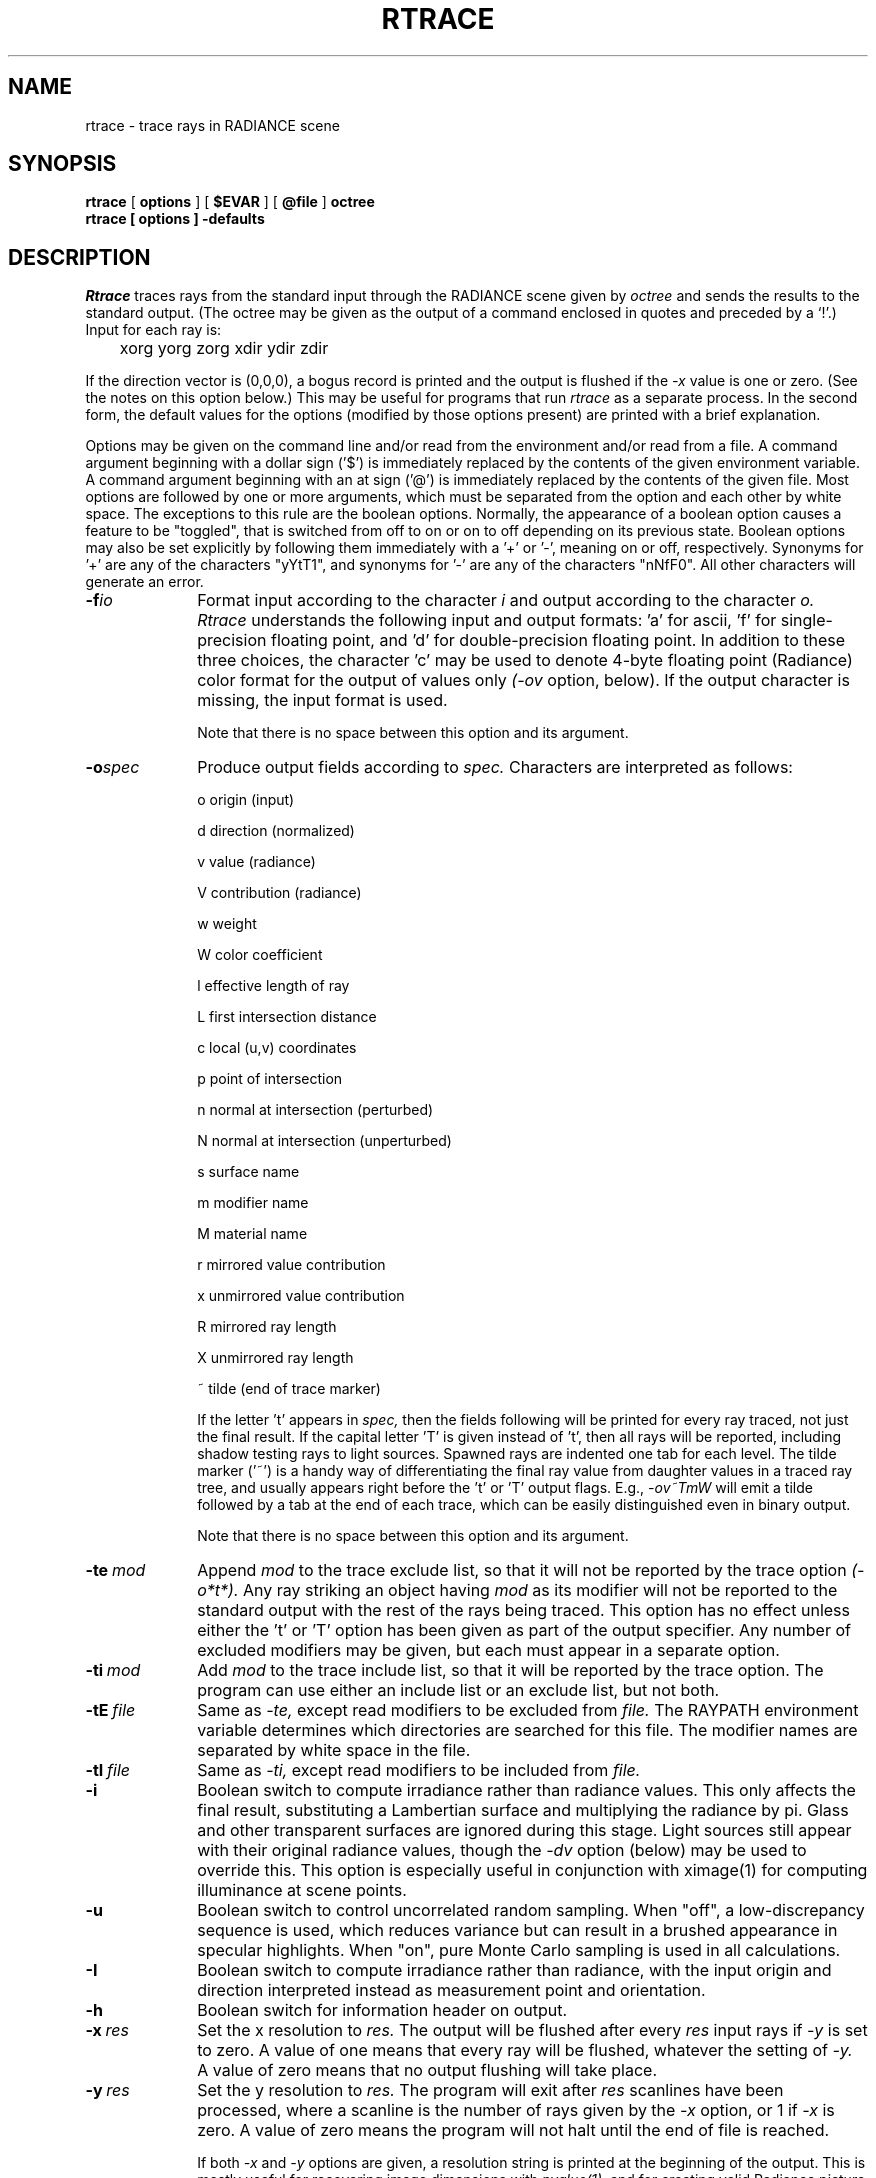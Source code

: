.\" RCSid "$Id: rtrace.1,v 1.32 2019/01/11 21:12:24 greg Exp $"
.TH RTRACE 1 10/17/97 RADIANCE
.SH NAME
rtrace - trace rays in RADIANCE scene
.SH SYNOPSIS
.B rtrace
[
.B options
]
[
.B $EVAR
]
[
.B @file
]
.B octree
.br
.B "rtrace [ options ] \-defaults"
.SH DESCRIPTION
.I Rtrace
traces rays from the standard input through the RADIANCE scene given by
.I octree
and sends the results to the standard output.
(The octree may be given as the output of a command enclosed in quotes
and preceded by a `!'.)\0
Input for each ray is:

	xorg yorg zorg xdir ydir zdir

If the direction vector is (0,0,0), a bogus record
is printed and the output is flushed if the
.I -x
value is one or zero.
(See the notes on this option below.)\0
This may be useful for programs that run
.I rtrace
as a separate process.
In the second form, the default values
for the options (modified by those options present)
are printed with a brief explanation.
.PP
Options may be given on the command line and/or read from the
environment and/or read from a file.
A command argument beginning with a dollar sign ('$') is immediately
replaced by the contents of the given environment variable.
A command argument beginning with an at sign ('@') is immediately
replaced by the contents of the given file.
Most options are followed by one or more arguments, which must be
separated from the option and each other by white space.
The exceptions to this rule are the boolean options.
Normally, the appearance of a boolean option causes a feature to
be "toggled", that is switched from off to on or on to off
depending on its previous state.
Boolean options may also be set
explicitly by following them immediately with a '+' or '-', meaning
on or off, respectively.
Synonyms for '+' are any of the characters "yYtT1", and synonyms
for '-' are any of the characters "nNfF0".
All other characters will generate an error.
.TP 10n
.BI -f io
Format input according to the character
.I i
and output according to the character
.I o.
.I Rtrace
understands the following input and output formats:  'a' for
ascii, 'f' for single-precision floating point,
and 'd' for double-precision floating point.
In addition to these three choices, the character 'c' may be used
to denote 4-byte floating point (Radiance) color format
for the output of values only
.I (\-ov
option, below).
If the output character is missing, the input format is used.
.IP
Note that there is no space between this option and its argument.
.TP
.BI -o spec
Produce output fields according to
.I spec.
Characters are interpreted as follows:
.IP
o	origin (input)
.IP
d	direction (normalized)
.IP
v	value (radiance)
.IP
V	contribution (radiance)
.IP
w	weight
.IP
W	color coefficient
.IP
l	effective length of ray
.IP
L	first intersection distance
.IP
c	local (u,v) coordinates
.IP
p	point of intersection
.IP
n	normal at intersection (perturbed)
.IP
N	normal at intersection (unperturbed)
.IP
s	surface name
.IP
m	modifier name
.IP
M	material name
.IP
r	mirrored value contribution
.IP
x	unmirrored value contribution
.IP
R	mirrored ray length
.IP
X	unmirrored ray length
.IP
~	tilde (end of trace marker)
.IP
If the letter 't' appears in
.I spec,
then the fields following will be printed for every ray traced,
not just the final result.
If the capital letter 'T' is given instead of 't', then all rays will
be reported, including shadow testing rays to light sources.
Spawned rays are indented one tab for each level.
The tilde marker ('~') is a handy way of differentiating the final ray
value from daughter values in a traced ray tree, and usually appears
right before the 't' or 'T' output flags.
E.g.,
.I \-ov~TmW
will emit a tilde followed by a tab at the end of each trace,
which can be easily distinguished even in binary output.
.IP
Note that there is no space between this option and its argument.
.TP
.BI -te \ mod
Append
.I mod
to the trace exclude list,
so that it will not be reported by the trace option
.I (\-o*t*).
Any ray striking an object having
.I mod
as its modifier will not be reported to the standard output with
the rest of the rays being traced.
This option has no effect unless either the 't' or 'T'
option has been given as part of the output specifier.
Any number of excluded modifiers may be given, but each
must appear in a separate option.
.TP
.BI -ti \ mod
Add
.I mod
to the trace include list,
so that it will be reported by the trace option.
The program can use either an include list or an exclude
list, but not both.
.TP
.BI -tE \ file
Same as
.I \-te,
except read modifiers to be excluded from
.I file.
The RAYPATH environment variable determines which directories are
searched for this file.
The modifier names are separated by white space in the file.
.TP
.BI -tI \ file
Same as
.I \-ti,
except read modifiers to be included from
.I file.
.TP
.BR \-i
Boolean switch to compute irradiance rather than radiance values.
This only affects the final result, substituting a Lambertian
surface and multiplying the radiance by pi.
Glass and other transparent surfaces are ignored during this stage.
Light sources still appear with their original radiance values,
though the
.I \-dv
option (below) may be used to override this.
This option is especially useful in
conjunction with ximage(1) for computing illuminance at scene points.
.TP
.BR \-u
Boolean switch to control uncorrelated random sampling.
When "off", a low-discrepancy sequence is used, which reduces
variance but can result in a brushed appearance in specular highlights.
When "on", pure Monte Carlo sampling is used in all calculations.
.TP
.BR \-I
Boolean switch to compute irradiance rather than radiance,
with the input origin and direction interpreted instead
as measurement point and orientation.
.TP
.BR \-h
Boolean switch for information header on output.
.TP
.BI -x \ res
Set the x resolution to
.I res.
The output will be flushed after every
.I res
input rays if
.I \-y
is set to zero.
A value of one means that every ray will be flushed, whatever
the setting of
.I \-y.
A value of zero means that no output flushing will take place.
.TP
.BI -y \ res
Set the y resolution to
.I res.
The program will exit after
.I res
scanlines have been processed, where a scanline is the number of rays
given by the
.I \-x
option, or 1 if
.I \-x
is zero.
A value of zero means the program will not halt until the end
of file is reached.
.IP
If both
.I \-x
and
.I \-y
options are given, a resolution string is printed at the beginning
of the output.
This is mostly useful for recovering image dimensions with
.I pvalue(1),
and for creating valid Radiance picture files using the color output
format.
(See the
.I \-f
option, above.)
.TP
.BI -n \ nproc
Execute in parallel on
.I nproc
local processes.
This option is incompatible with the
.I \-P
and
.I \-PP,
options.
Multiple processes also do not work properly with ray tree output
using any of the
.I \-o*t*
options.
There is no benefit from specifying more processes than there are
cores available on the system or the
.I \-x
setting, which forces a wait at each flush.
.TP
.BI -dj \ frac
Set the direct jittering to
.I frac.
A value of zero samples each source at specific sample points
(see the
.I \-ds
option below), giving a smoother but somewhat less accurate
rendering.
A positive value causes rays to be distributed over each
source sample according to its size, resulting in more accurate
penumbras.
This option should never be greater than 1, and may even
cause problems (such as speckle) when the value is smaller.
A warning about aiming failure will issued if
.I frac
is too large.
.TP
.BI -ds \ frac
Set the direct sampling ratio to
.I frac.
A light source will be subdivided until
the width of each sample area divided by the distance
to the illuminated point is below this ratio.
This assures accuracy in regions close to large area sources
at a slight computational expense.
A value of zero turns source subdivision off, sending at most one
shadow ray to each light source.
.TP
.BI -dt \ frac
Set the direct threshold to
.I frac.
Shadow testing will stop when the potential contribution of at least
the next and at most all remaining light sources is less than
this fraction of the accumulated value.
(See the
.I \-dc
option below.)
The remaining light source contributions are approximated
statistically.
A value of zero means that all light sources will be tested for shadow.
.TP
.BI \-dc \ frac
Set the direct certainty to
.I frac.
A value of one guarantees that the absolute accuracy of the direct calculation
will be equal to or better than that given in the
.I \-dt
specification.
A value of zero only insures that all shadow lines resulting in a contrast
change greater than the
.I \-dt
specification will be calculated.
.TP
.BI -dr \ N
Set the number of relays for secondary sources to
.I N.
A value of 0 means that secondary sources will be ignored.
A value of 1 means that sources will be made into first generation
secondary sources; a value of 2 means that first generation
secondary sources will also be made into second generation secondary
sources, and so on.
.TP
.BI -dp \ D
Set the secondary source presampling density to D.
This is the number of samples per steradian 
that will be used to determine ahead of time whether or not
it is worth following shadow rays through all the reflections and/or
transmissions associated with a secondary source path.
A value of 0 means that the full secondary source path will always
be tested for shadows if it is tested at all.
.TP
.BR \-dv
Boolean switch for light source visibility.
With this switch off, sources will be black when viewed directly
although they will still participate in the direct calculation.
This option is mostly for the program
.I mkillum(1)
to avoid inappropriate counting of light sources, but it
may also be desirable in conjunction with the
.I \-i
option.
.TP
.BI -ss \ samp
Set the specular sampling to
.I samp.
For values less than 1, this is the degree to which the highlights
are sampled for rough specular materials.
A value greater than one causes multiple ray samples to be sent
to reduce noise at a commmesurate cost.
A value of zero means that no jittering will take place, and all
reflections will appear sharp even when they should be diffuse.
.TP
.BI -st \ frac
Set the specular sampling threshold to
.I frac.
This is the minimum fraction of reflection or transmission, under which 
no specular sampling is performed.
A value of zero means that highlights will always be sampled by
tracing reflected or transmitted rays.
A value of one means that specular sampling is never used.
Highlights from light sources will always be correct, but
reflections from other surfaces will be approximated using an
ambient value.
A sampling threshold between zero and one offers a compromise between image
accuracy and rendering time.
.TP
.BR -bv
Boolean switch for back face visibility.
With this switch off, back faces of all objects will be invisible
to view rays.
This is dangerous unless the model was constructed such that
all surface normals face outward.
Although turning off back face visibility does not save much
computation time under most circumstances, it may be useful as a
tool for scene debugging, or for seeing through one-sided walls from
the outside.
.TP
.BI -av " red grn blu"
Set the ambient value to a radiance of
.I "red grn blu".
This is the final value used in place of an
indirect light calculation.
If the number of ambient bounces is one or greater and the ambient
value weight is non-zero (see
.I -aw
and
.I -ab
below), this value may be modified by the computed indirect values
to improve overall accuracy.
.TP
.BI -aw \ N
Set the relative weight of the ambient value given with the
.I -av
option to
.I N.
As new indirect irradiances are computed, they will modify the
default ambient value in a moving average, with the specified weight
assigned to the initial value given on the command and all other
weights set to 1.
If a value of 0 is given with this option, then the initial ambient
value is never modified.
This is the safest value for scenes with large differences in
indirect contributions, such as when both indoor and outdoor
(daylight) areas are visible.
.TP
.BI -ab \ N
Set the number of ambient bounces to
.I N.
This is the maximum number of diffuse bounces computed by the indirect
calculation. A value of zero implies no indirect calculation. 
.IP
This value defaults to 1 in photon mapping mode (see
.I -ap
below), implying that global photon irradiance is always computed via
.I one
ambient bounce; this behaviour applies to any positive number of ambient
bounces, regardless of the actual value specified.  A negative value enables
a preview mode that directly visualises the irradiance from the global
photon map without any ambient bounces.
.TP
.BI -ar \ res
Set the ambient resolution to
.I res.
This number will determine the maximum density of ambient values
used in interpolation.
Error will start to increase on surfaces spaced closer than
the scene size divided by the ambient resolution.
The maximum ambient value density is the scene size times the
ambient accuracy (see the
.I \-aa
option below) divided by the ambient resolution.
The scene size can be determined using
.I getinfo(1)
with the
.I \-d
option on the input octree.
.TP
.BI -aa \ acc
Set the ambient accuracy to
.I acc.
This value will approximately equal the error
from indirect illuminance interpolation.
A value of zero implies no interpolation.
.TP
.BI -ad \ N
Set the number of ambient divisions to
.I N.
The error in the Monte Carlo calculation of indirect
illuminance will be inversely proportional to the square
root of this number.
A value of zero implies no indirect calculation.
.TP
.BI -as \ N
Set the number of ambient super-samples to
.I N.
Super-samples are applied only to the ambient divisions which
show a significant change.
.TP
.BI -af \ fname
Set the ambient file to
.I fname.
This is where indirect illuminance will be stored and retrieved.
Normally, indirect illuminance values are kept in memory and
lost when the program finishes or dies.
By using a file, different invocations can share illuminance
values, saving time in the computation.
The ambient file is in a machine-independent binary format
which can be examined with
.I lookamb(1).
.IP
The ambient file may also be used as a means of communication and
data sharing between simultaneously executing processes.
The same file may be used by multiple processes, possibly running on
different machines and accessing the file via the network (ie.
.I nfs(4)).
The network lock manager
.I lockd(8)
is used to insure that this information is used consistently.
.IP
If any calculation parameters are changed or the scene
is modified, the old ambient file should be removed so that
the calculation can start over from scratch.
For convenience, the original ambient parameters are listed in the
header of the ambient file.
.I Getinfo(1)
may be used to print out this information.
.TP
.BI -ae \ mod
Append
.I mod
to the ambient exclude list,
so that it will not be considered during the indirect calculation.
This is a hack for speeding the indirect computation by
ignoring certain objects.
Any object having
.I mod
as its modifier will get the default ambient
level rather than a calculated value.
Any number of excluded modifiers may be given, but each
must appear in a separate option.
.TP
.BI -ai \ mod
Add
.I mod
to the ambient include list,
so that it will be considered during the indirect calculation.
The program can use either an include list or an exclude
list, but not both.
.TP
.BI -aE \ file
Same as
.I \-ae,
except read modifiers to be excluded from
.I file.
The RAYPATH environment variable determines which directories are
searched for this file.
The modifier names are separated by white space in the file.
.TP
.BI -aI \ file
Same as
.I \-ai,
except read modifiers to be included from
.I file.
.TP
.BI -ap " file [bwidth1 [bwidth2]]"
Enable photon mapping mode. Loads a photon map generated with
.I mkpmap(1)
from
.I file,
and evaluates the indirect irradiance depending on the photon type 
(automagically detected) using density estimates with a bandwidth of
.I bwidth1
photons, or the default bandwidth if none is specified (a warning will be
issued in this case).
.IP
Global photon irradiance is evaluated as part of the ambient calculation (see
.I \-ab
above), caustic photon irradiance is evaluated at primary rays, and 
indirect inscattering in 
.I mist
is accounted for by volume photons. Contribution photons are treated as
global photons by
.I rtrace.
.IP
Additionally specifying 
.I bwidth2
enables bias compensation for the density estimates with a
minimum and maximum bandwidth of
.I bwidth1
and
.I bwidth2,
respectively.
.IP
Global photon irradiance may be optionally precomputed by
.I mkpmap(1),
in which case the bandwidth, if specified, is ignored, as the nearest photon
is invariably looked up.
.IP
Using direct photons replaces the direct calculation with density estimates
for debugging and validation of photon emission.       
.TP
.BI -am " frac"
Maximum search radius for photon map lookups.  Without this option, an
initial maximum search radius is estimated for each photon map from the
average photon distance to the distribution's centre of gravity.  It is then
adapted to the photon density in subsequent lookups.  This option imposes a
global fixed maximum search radius for
.I all
photon maps, thus defeating the automatic adaptation.  It is useful when
multiple warnings about short photon lookups are issued.  Note that this
option does not conflict with the bandwidth specified with the
.I \-ap
option; the number of photons found will not exceed the latter, but may be
lower if the maximum search radius contains fewer photons, thus resulting in
short lookups.  Setting this radius too large, on the other hand, may
degrade performance.
.TP
.BI -ac " pagesize"
Set the photon cache page size when using out-of-core photon mapping. The
photon cache reduces disk I/O incurred by on-demand loading (paging) of
photons, and thus increases performance. This
is expressed as a (float) multiple of the density estimate bandwidth
specified with
.I \-ap
under the assumption that photon lookups are local to a cache page. Cache
performance is sensitive to this parameter: larger pagesizes will reduce the
paging frequency at the expense of higher latency when paging does occur.
Sensible values are in the range 4 (default) to 16.
.TP
.BI -aC " cachesize"
Set the total number of photons cached when using out-of-core photon
mapping, taking into account the pagesize specified by
.I \-ac. 
Note that this is approximate as the number of cache pages is rounded to
the nearest prime. This allows adapting the cache to the available physical
memory. In conjunction with the
.I \-n
option, this is the cache size
.I per parallel process. 
Cache performance is less sensitive to this parameter,
and reasonable performance can obtained with as few as 10k photons. The
default is 1M. This option recognises multiplier suffixes (k = 1e3, M =
1e6), both in upper and lower case.
.TP
.BI -me " rext gext bext"
Set the global medium extinction coefficient to the indicated color,
in units of 1/distance (distance in world coordinates).
Light will be scattered or absorbed over distance according to
this value.
The ratio of scattering to total scattering plus absorption is set
by the albedo parameter, described below.
.TP
.BI -ma " ralb galb balb"
Set the global medium albedo to the given value between 0\00\00
and 1\01\01.
A zero value means that all light not transmitted by the medium
is absorbed.
A unitary value means that all light not transmitted by the medium
is scattered in some new direction.
The isotropy of scattering is determined by the Heyney-Greenstein
parameter, described below.
.TP
.BI \-mg \ gecc
Set the medium Heyney-Greenstein eccentricity parameter to
.I gecc.
This parameter determines how strongly scattering favors the forward
direction.
A value of 0 indicates perfectly isotropic scattering.
As this parameter approaches 1, scattering tends to prefer the
forward direction.
.TP
.BI \-ms \ sampdist
Set the medium sampling distance to
.I sampdist,
in world coordinate units.
During source scattering, this will be the average distance between
adjacent samples.
A value of 0 means that only one sample will be taken per light
source within a given scattering volume.
.TP
.BI -lr \ N
Limit reflections to a maximum of
.I N,
if N is a positive integer.
If
.I N
is zero or negative, then Russian roulette is used for ray
termination, and the
.I -lw
setting (below) must be positive.
If N is a negative integer, then this limits the maximum
number of reflections even with Russian roulette.
In scenes with dielectrics and total internal reflection,
a setting of 0 (no limit) may cause a stack overflow.
.TP
.BI -lw \ frac
Limit the weight of each ray to a minimum of
.I frac.
During ray-tracing, a record is kept of the estimated contribution
(weight) a ray would have in the image.
If this weight is less than the specified minimum and the
.I -lr
setting (above) is positive, the ray is not traced.
Otherwise, Russian roulette is used to
continue rays with a probability equal to the ray weight
divided by the given
.I frac.
.TP
.BR -ld
Boolean switch to limit ray distance.
If this option is set, then rays will only be traced as far as the
magnitude of each direction vector.
Otherwise, vector magnitude is ignored and rays are traced to infinity.
.TP
.BI -e \ efile
Send error messages and progress reports to
.I efile
instead of the standard error.
.TP
.BR \-w
Boolean switch to suppress warning messages.
.TP
.BI \-P \ pfile
Execute in a persistent mode, using
.I pfile
as the control file.
Persistent execution means that after reaching end-of-file on
its input,
.I rtrace
will fork a child process that will wait for another
.I rtrace
command with the same
.I \-P
option to attach to it.
(Note that since the rest of the command line options will be those
of the original invocation, it is not necessary to give any arguments
besides
.I \-P
for subsequent calls.)
Killing the process is achieved with the
.I kill(1)
command.
(The process ID in the first line of
.I pfile
may be used to identify the waiting
.I rtrace
process.)
This option may be used with the
.I \-fr
option of
.I pinterp(1)
to avoid the cost of starting up
.I rtrace
many times.
.TP
.BI \-PP \ pfile
Execute in continuous-forking persistent mode, using
.I pfile
as the control file.
The difference between this option and the
.I \-P
option described above is the creation of multiple duplicate
processes to handle any number of attaches.
This provides a simple and reliable mechanism of memory sharing
on most multiprocessing platforms, since the
.I fork(2)
system call will share memory on a copy-on-write basis.
.SH NOTES
Photons are generally surface bound (an exception are volume photons), thus
the ambient irradiance in photon mapping mode will be biased at positions 
which do not lie on a surface.
.SH EXAMPLES
To compute radiance values for the rays listed in samples.inp:
.IP "" .2i
rtrace \-ov scene.oct < samples.inp > radiance.out
.PP
To compute illuminance values at locations selected with the 't'
command of
.I ximage(1):
.IP "" .2i
ximage scene.hdr | rtrace \-h \-x 1 \-i scene.oct | rcalc \-e '$1=47.4*$1+120*$2+11.6*$3'
.PP
To record the object identifier corresponding to each pixel in an image:
.IP "" .2i
vwrays \-fd scene.hdr | rtrace \-fda `vwrays \-d scene.hdr` \-os scene.oct
.PP
To compute an image with an unusual view mapping:
.IP "" .2i
cnt 480 640 | rcalc \-e 'xr:640;yr:480' \-f unusual_view.cal | rtrace
\-x 640 \-y 480 \-fac scene.oct > unusual.hdr
.PP
To compute ambient illuminance in photon mapping mode from a global photon 
map global.pm via one ambient bounce, and from a caustic photon map 
caustic.pm at sensor positions in samples.inp:
.IP "" .2i
rtrace -h -ov -ab 1 -ap global.pm 50 -ap caustic.pm 50 scene.oct < 
samples.inp > illum.out
.SH ENVIRONMENT
RAYPATH		the directories to check for auxiliary files.
.SH FILES
/tmp/rtXXXXXX		common header information for picture sequence
.SH DIAGNOSTICS
If the program terminates from an input related error, the exit status
will be 1.
A system related error results in an exit status of 2.
If the program receives a signal that is caught, it will exit with a status
of 3.
In each case, an error message will be printed to the standard error, or
to the file designated by the
.I \-e
option.
.SH AUTHOR
Greg Ward
.SH "SEE ALSO"
getinfo(1), lookamb(1), mkpmap(1), oconv(1), pfilt(1), pinterp(1),
pvalue(1), rcontrib(1), rpict(1), rtpict(1), rvu(1), vwrays(1), ximage(1)
